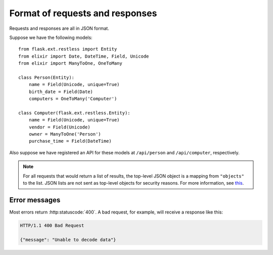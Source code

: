 .. _requestformat:

Format of requests and responses
================================

Requests and responses are all in JSON format.

Suppose we have the following models::

    from flask.ext.restless import Entity
    from elixir import Date, DateTime, Field, Unicode
    from elixir import ManyToOne, OneToMany

    class Person(Entity):
        name = Field(Unicode, unique=True)
        birth_date = Field(Date)
        computers = OneToMany('Computer')

    class Computer(flask.ext.restless.Entity):
        name = Field(Unicode, unique=True)
        vendor = Field(Unicode)
        owner = ManyToOne('Person')
        purchase_time = Field(DateTime)

Also suppose we have registered an API for these models at ``/api/person`` and
``/api/computer``, respectively.

.. note::

   For all requests that would return a list of results, the top-level JSON
   object is a mapping from ``"objects"`` to the list. JSON lists are not sent
   as top-level objects for security reasons. For more information, see `this
   <http://flask.pocoo.org/docs/security/#json-security>`_.

.. http:get:: /api/person

   Gets a list of all ``Person`` objects.

   **Sample response**:

   .. sourcecode:: http

       HTTP/1.1 200 OK

       {"objects": [{"id": 1, "name": "Jeffrey", "age": 24}, ...]}

.. http:get:: /api/person?q=<searchjson>

   Gets a list of all ``Person`` objects which meet the criteria of the
   specified search. For more information on the format of the value of the
   ``q`` parameter, see :ref:`searchformat`.

   **Sample response**:

   .. sourcecode:: http

      HTTP/1.1 200 OK

      {"objects": [{"id": 1, "name": "Jeffrey", "age": 24}, ...]}

   If the value of the ``q`` parameter indicates that a function should be
   evaluated on the matched instances instead, the response would look like
   this:

   .. sourcecode:: http

      HTTP/1.1 200 OK

      {"sum__age": 135, "avg__age": 25.5, ...}

.. http:get:: /api/person/(int:id)

   Gets a single instance of ``Person`` with the specified ID.

   **Sample response**:

   .. sourcecode:: http

      HTTP/1.1 200 OK

      {"id": 1, "name": "Jeffrey", "age": 24}

.. http:delete:: /api/person/(int:id)

   Deletes the instance of ``Person`` with the specified ID.

   **Sample response**:

   .. sourcecode:: http

      HTTP/1.1 204 No Content

.. http:post:: /api/person

   Creates a new person with initial attributes specified as a JSON string in
   the body of the request.

   **Sample request**:

   .. sourcecode:: http

      POST /api/person HTTP/1.1
      Host: example.com

      {"name": "Jeffrey", "age": 24}

   **Sample response**:

   .. sourcecode:: http

      HTTP/1.1 201 Created

      {"id": 1}

.. http:patch:: /api/person?q=<searchjson>
.. http:put:: /api/person/?q=<searchjson>

   Sets specified attributes on every instance of ``Person`` which meets the
   search criteria described in the ``q`` query parameter.
   :http:put:`/api/person` is an alias for :http:patch:`/api/person`, because
   the latter is more semantically correct but the former is part of the core
   HTTP standard. For more information on the format of the value of the ``q``
   parameter, see :ref:`searchformat`.

   The response will return a JSON object which specifies the number of
   instances in the ``Person`` database which were modified.

   **Sample request**:

   Suppose the database contains exactly three people with the letter "y" in
   their names. Suppose that the client makes a request that has query
   parameter ``q`` set to the following JSON object (as a string):

   .. sourcecode:: javascript

      { "filters": [{"name": "name", "op": "like", "val": "%y%"}] }

   and with the content of the request:

   .. sourcecode:: http

      PATCH /api/person/1 HTTP/1.1
      Host: example.com

      {"age": 1}

   **Sample response**:

   .. sourcecode:: http

      HTTP/1.1 201 Created

      {"num_modified": 3}

.. http:patch:: /api/person/(int:id)
.. http:put:: /api/person/(int:id)

   Sets specified attributes on the instance of ``Person`` with the specified
   ID number. :http:put:`/api/person/1` is an alias for
   :http:patch:`/api/person/1`, because the latter is more semantically correct
   but the former is part of the core HTTP standard.

   **Sample request**:

   .. sourcecode:: http

      PATCH /api/person/1 HTTP/1.1
      Host: example.com

      {"name": "Foobar"}

   **Sample response**:

   .. sourcecode:: http

      HTTP/1.1 201 Created

      {"id": 1, "name": "Foobar", "age": 24}

   To add an existing object to a one-to-many relationship, a request must take
   the following form.

   **Sample request**:

   .. sourcecode:: http

      PATCH /api/person/1 HTTP/1.1
      Host: example.com

      { "computers":
        {
          "add": [ {"id": 1} ]
        }
      }

   **Sample response**:

   .. sourcecode:: http

      HTTP/1.1 200 OK

      {
        "id": 1,
        "name": "Jeffrey",
        "age": 24,
        "computers": [ {"id": 1, "manufacturer": "Dell", "model": "Inspiron"} ]
      }

   To add a new object to a one-to-many relationship, a request must take the
   following form.

   **Sample request**:

   .. sourcecode:: http

      PATCH /api/person/1 HTTP/1.1
      Host: example.com

      { "computers":
        {
          "add": [ {"id": 1} ]
        }
      }

   .. warning::

      The response does not denote that a new instance has been created for the
      ``Computer`` model.

   **Sample response**:

   .. sourcecode:: http

      HTTP/1.1 200 OK

      {
        "id": 1,
        "name": "Jeffrey",
        "age": 24,
        "computers": [ {"id": 1, "manufacturer": "Dell", "model": "Inspiron"} ]
      }

   To remove an existing object (without deleting that object from its own
   database) from a one-to-many relationship, a request must take the following
   form.

   **Sample request**:

   .. sourcecode:: http

      PATCH /api/person/1 HTTP/1.1
      Host: example.com

      { "computers":
        {
          "remove": [ {"id": 2} ]
        }
      }

   **Sample response**:

   .. sourcecode:: http

      HTTP/1.1 200 OK

      {
        "id": 1,
        "name": "Jeffrey",
        "age": 24,
        "computers": [
          {"id": 1, "manufacturer": "Dell", "model": "Inspiron 9300"},
          {"id": 3, "manufacturer": "Apple", "model": "MacBook"}
        ]
      }

   To remove an existing object from a one-to-many relationship and
   additionally delete it from its own database, a request must take the
   following form.

   **Sample request**:

   .. sourcecode:: http

      PATCH /api/person/1 HTTP/1.1
      Host: example.com

      { "computers":
        {
          "remove": [ {"id": 2, "__delete__": true} ]
        }
      }

   .. warning::

      The response does not denote that the instance was deleted from its own
      database.

   **Sample response**:

   .. sourcecode:: http

      HTTP/1.1 200 OK

      {
        "id": 1,
        "name": "Jeffrey",
        "age": 24,
        "computers": [
          {"id": 1, "manufacturer": "Dell", "model": "Inspiron 9300"},
          {"id": 3, "manufacturer": "Apple", "model": "MacBook"}
        ]
      }

Error messages
--------------

Most errors return :http:statuscode:`400`. A bad request, for example, will
receive a response like this:

.. sourcecode:: http

   HTTP/1.1 400 Bad Request

   {"message": "Unable to decode data"}
